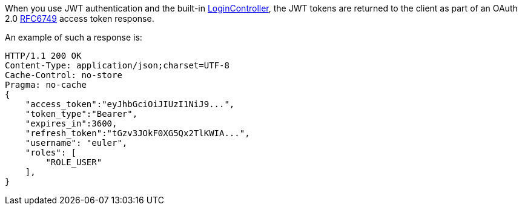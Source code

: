 When you use JWT authentication and the built-in <<login, LoginController>>,
the JWT tokens are returned to the client as part of an OAuth 2.0 https://tools.ietf.org/html/RFC6749[RFC6749] access token response.

An example of such a response is:

[source, json]
----
HTTP/1.1 200 OK
Content-Type: application/json;charset=UTF-8
Cache-Control: no-store
Pragma: no-cache
{
    "access_token":"eyJhbGciOiJIUzI1NiJ9...",
    "token_type":"Bearer",
    "expires_in":3600,
    "refresh_token":"tGzv3JOkF0XG5Qx2TlKWIA...",
    "username": "euler",
    "roles": [
        "ROLE_USER"
    ],
}
----